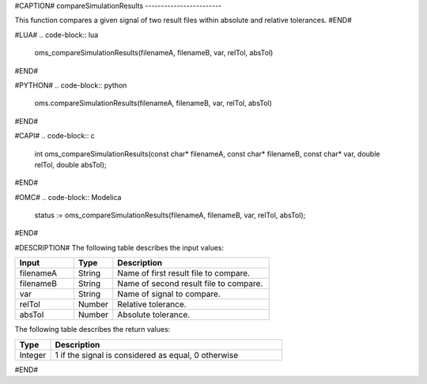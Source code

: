 #CAPTION#
compareSimulationResults
------------------------

This function compares a given signal of two result files within absolute and
relative tolerances.
#END#

#LUA#
.. code-block:: lua

  oms_compareSimulationResults(filenameA, filenameB, var, relTol, absTol)

#END#

#PYTHON#
.. code-block:: python

  oms.compareSimulationResults(filenameA, filenameB, var, relTol, absTol)

#END#

#CAPI#
.. code-block:: c

  int oms_compareSimulationResults(const char* filenameA, const char* filenameB, const char* var, double relTol, double absTol);

#END#

#OMC#
.. code-block:: Modelica

  status := oms_compareSimulationResults(filenameA, filenameB, var, relTol, absTol);

#END#

#DESCRIPTION#
The following table describes the input values:

.. csv-table::
  :header: "Input", "Type", "Description"
  :widths: 15, 10, 40

  "filenameA", "String", "Name of first result file to compare."
  "filenameB", "String", "Name of second result file to compare."
  "var", "String", "Name of signal to compare."
  "relTol", "Number", "Relative tolerance."
  "absTol", "Number", "Absolute tolerance."

The following table describes the return values:

.. csv-table::
  :header: "Type", "Description"
  :widths: 10, 65

  "Integer", "1 if the signal is considered as equal, 0 otherwise"
#END#
